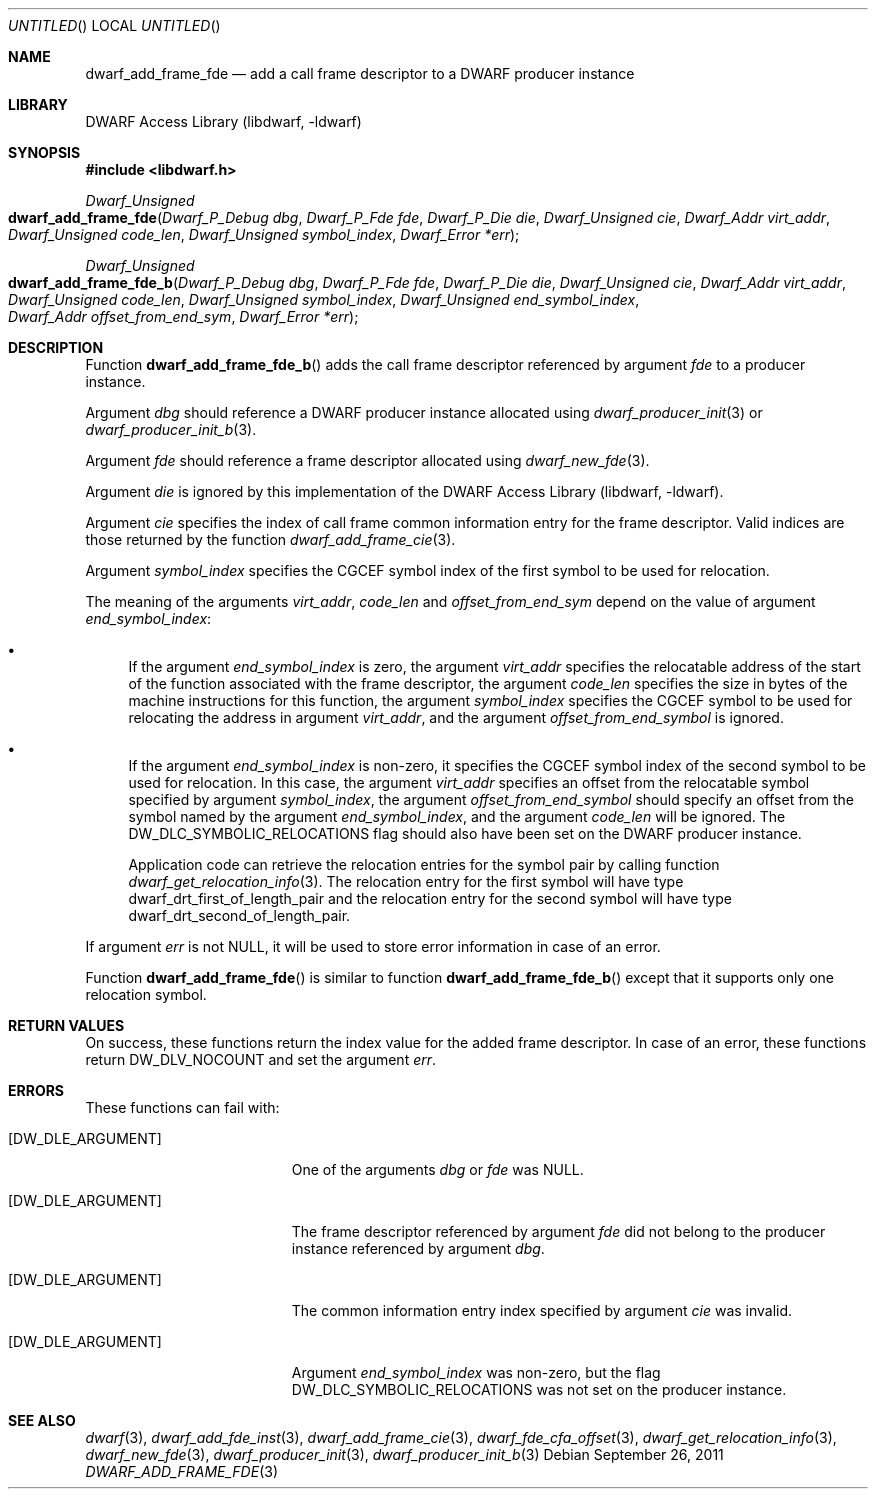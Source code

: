 .\" Copyright (c) 2011 Kai Wang
.\" All rights reserved.
.\"
.\" Redistribution and use in source and binary forms, with or without
.\" modification, are permitted provided that the following conditions
.\" are met:
.\" 1. Redistributions of source code must retain the above copyright
.\"    notice, this list of conditions and the following disclaimer.
.\" 2. Redistributions in binary form must reproduce the above copyright
.\"    notice, this list of conditions and the following disclaimer in the
.\"    documentation and/or other materials provided with the distribution.
.\"
.\" THIS SOFTWARE IS PROVIDED BY THE AUTHOR AND CONTRIBUTORS ``AS IS'' AND
.\" ANY EXPRESS OR IMPLIED WARRANTIES, INCLUDING, BUT NOT LIMITED TO, THE
.\" IMPLIED WARRANTIES OF MERCHANTABILITY AND FITNESS FOR A PARTICULAR PURPOSE
.\" ARE DISCLAIMED.  IN NO EVENT SHALL THE AUTHOR OR CONTRIBUTORS BE LIABLE
.\" FOR ANY DIRECT, INDIRECT, INCIDENTAL, SPECIAL, EXEMPLARY, OR CONSEQUENTIAL
.\" DAMAGES (INCLUDING, BUT NOT LIMITED TO, PROCUREMENT OF SUBSTITUTE GOODS
.\" OR SERVICES; LOSS OF USE, DATA, OR PROFITS; OR BUSINESS INTERRUPTION)
.\" HOWEVER CAUSED AND ON ANY THEORY OF LIABILITY, WHETHER IN CONTRACT, STRICT
.\" LIABILITY, OR TORT (INCLUDING NEGLIGENCE OR OTHERWISE) ARISING IN ANY WAY
.\" OUT OF THE USE OF THIS SOFTWARE, EVEN IF ADVISED OF THE POSSIBILITY OF
.\" SUCH DAMAGE.
.\"
.\" $Id: dwarf_add_frame_fde.3 2072 2011-10-27 03:26:49Z jkoshy $
.\"
.Dd September 26, 2011
.Os
.Dt DWARF_ADD_FRAME_FDE 3
.Sh NAME
.Nm dwarf_add_frame_fde
.Nd add a call frame descriptor to a DWARF producer instance
.Sh LIBRARY
.Lb libdwarf
.Sh SYNOPSIS
.In libdwarf.h
.Ft "Dwarf_Unsigned"
.Fo dwarf_add_frame_fde
.Fa "Dwarf_P_Debug dbg"
.Fa "Dwarf_P_Fde fde"
.Fa "Dwarf_P_Die die"
.Fa "Dwarf_Unsigned cie"
.Fa "Dwarf_Addr virt_addr"
.Fa "Dwarf_Unsigned code_len"
.Fa "Dwarf_Unsigned symbol_index"
.Fa "Dwarf_Error *err"
.Fc
.Ft "Dwarf_Unsigned"
.Fo dwarf_add_frame_fde_b
.Fa "Dwarf_P_Debug dbg"
.Fa "Dwarf_P_Fde fde"
.Fa "Dwarf_P_Die die"
.Fa "Dwarf_Unsigned cie"
.Fa "Dwarf_Addr virt_addr"
.Fa "Dwarf_Unsigned code_len"
.Fa "Dwarf_Unsigned symbol_index"
.Fa "Dwarf_Unsigned end_symbol_index"
.Fa "Dwarf_Addr offset_from_end_sym"
.Fa "Dwarf_Error *err"
.Fc
.Sh DESCRIPTION
Function
.Fn dwarf_add_frame_fde_b
adds the call frame descriptor referenced by argument
.Ar fde
to a producer instance.
.Pp
Argument
.Ar dbg
should reference a DWARF producer instance allocated using
.Xr dwarf_producer_init 3
or
.Xr dwarf_producer_init_b 3 .
.Pp
Argument
.Ar fde
should reference a frame descriptor allocated using
.Xr dwarf_new_fde 3 .
.Pp
Argument
.Ar die
is ignored by this implementation of the
.Lb libdwarf .
.Pp
Argument
.Ar cie
specifies the index of call frame common information entry for
the frame descriptor.
Valid indices are those returned by the function
.Xr dwarf_add_frame_cie 3 .
.Pp
Argument
.Ar symbol_index
specifies the CGCEF symbol index of the first symbol to be used for
relocation.
.Pp
The meaning of the arguments
.Ar virt_addr ,
.Ar code_len
and
.Ar offset_from_end_sym
depend on the value of argument
.Ar end_symbol_index :
.Bl -bullet
.It
If the argument
.Ar end_symbol_index
is zero, the argument
.Ar virt_addr
specifies the relocatable address of the start of the function
associated with the frame descriptor, the argument
.Ar code_len
specifies the size in bytes of the machine instructions for this
function, the argument
.Ar symbol_index
specifies the CGCEF symbol to be used for relocating the address in
argument
.Ar virt_addr ,
and the argument
.Ar offset_from_end_symbol
is ignored.
.It
If the argument
.Ar end_symbol_index
is non-zero, it specifies the CGCEF symbol index of the second symbol to
be used for relocation.
In this case, the argument
.Ar virt_addr
specifies an offset from the relocatable symbol specified by argument
.Ar symbol_index ,
the argument
.Ar offset_from_end_symbol
should specify an offset from the symbol named by the argument
.Ar end_symbol_index ,
and the argument
.Ar code_len
will be ignored.
The
.Dv DW_DLC_SYMBOLIC_RELOCATIONS
flag should also have been set on the DWARF producer instance.
.Pp
Application code can retrieve the relocation entries for the symbol
pair by calling function
.Xr dwarf_get_relocation_info 3 .
The relocation entry for the first symbol will have type
.Dv dwarf_drt_first_of_length_pair
and the relocation entry for the second symbol will have type
.Dv dwarf_drt_second_of_length_pair .
.El
.Pp
If argument
.Ar err
is not NULL, it will be used to store error information in case
of an error.
.Pp
Function
.Fn dwarf_add_frame_fde
is similar to function
.Fn dwarf_add_frame_fde_b
except that it supports only one relocation symbol.
.Sh RETURN VALUES
On success, these functions return the index value for
the added frame descriptor.
In case of an error, these functions return
.Dv DW_DLV_NOCOUNT
and set the argument
.Ar err .
.Sh ERRORS
These functions can fail with:
.Bl -tag -width ".Bq Er DW_DLE_ARGUMENT"
.It Bq Er DW_DLE_ARGUMENT
One of the arguments
.Ar dbg
or
.Ar fde
was NULL.
.It Bq Er DW_DLE_ARGUMENT
The frame descriptor referenced by argument
.Ar fde
did not belong to the producer instance referenced by argument
.Ar dbg .
.It Bq Er DW_DLE_ARGUMENT
The common information entry index specified by argument
.Ar cie
was invalid.
.It Bq Er DW_DLE_ARGUMENT
Argument
.Ar end_symbol_index
was non-zero, but the flag
.Dv DW_DLC_SYMBOLIC_RELOCATIONS
was not set on the producer instance.
.El
.Sh SEE ALSO
.Xr dwarf 3 ,
.Xr dwarf_add_fde_inst 3 ,
.Xr dwarf_add_frame_cie 3 ,
.Xr dwarf_fde_cfa_offset 3 ,
.Xr dwarf_get_relocation_info 3 ,
.Xr dwarf_new_fde 3 ,
.Xr dwarf_producer_init 3 ,
.Xr dwarf_producer_init_b 3
